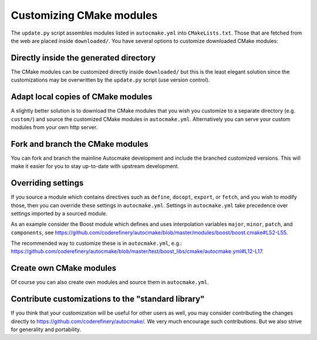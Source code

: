

Customizing CMake modules
=========================

The ``update.py`` script assembles modules listed in ``autocmake.yml`` into
``CMakeLists.txt``. Those that are fetched from the web are placed inside
``downloaded/``.  You have several options to customize downloaded CMake
modules:


Directly inside the generated directory
---------------------------------------

The CMake modules can be customized directly inside ``downloaded/`` but this is
the least elegant solution since the customizations may be overwritten by the
``update.py`` script (use version control).


Adapt local copies of CMake modules
-----------------------------------

A slightly better solution is to download the CMake modules that you wish you customize
to a separate directory (e.g. ``custom/``) and source the customized CMake
modules in ``autocmake.yml``. Alternatively you can serve your custom modules
from your own http server.


Fork and branch the CMake modules
---------------------------------

You can fork and branch the mainline Autocmake development and include
the branched customized versions. This will make it easier for you
to stay up-to-date with upstream development.


Overriding settings
-------------------

If you source a module which contains directives such as
``define``,
``docopt``,
``export``, or
``fetch``, and you wish to modify those,
then you can override these settings in ``autocmake.yml``.
Settings in ``autocmake.yml`` take precedence over
settings imported by a sourced module.

As an example consider the Boost module which defines and uses
interpolation variables ``major``, ``minor``, ``patch``, and ``components``, see
https://github.com/coderefinery/autocmake/blob/master/modules/boost/boost.cmake#L52-L55.

The recommended way to customize these is in ``autocmake.yml``, e.g.:
https://github.com/coderefinery/autocmake/blob/master/test/boost_libs/cmake/autocmake.yml#L12-L17.


Create own CMake modules
------------------------

Of course you can also create own modules and source them in ``autocmake.yml``.


Contribute customizations to the "standard library"
---------------------------------------------------

If you think that your customization will be useful for other users as well,
you may consider contributing the changes directly to
https://github.com/coderefinery/autocmake/. We very much encourage such
contributions. But we also strive for generality and portability.
